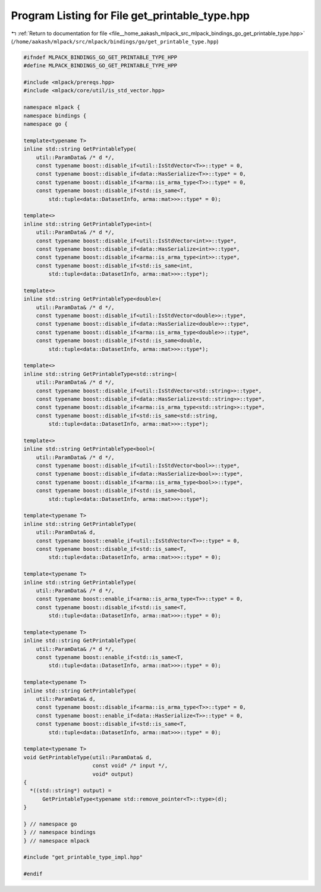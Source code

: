 
.. _program_listing_file__home_aakash_mlpack_src_mlpack_bindings_go_get_printable_type.hpp:

Program Listing for File get_printable_type.hpp
===============================================

|exhale_lsh| :ref:`Return to documentation for file <file__home_aakash_mlpack_src_mlpack_bindings_go_get_printable_type.hpp>` (``/home/aakash/mlpack/src/mlpack/bindings/go/get_printable_type.hpp``)

.. |exhale_lsh| unicode:: U+021B0 .. UPWARDS ARROW WITH TIP LEFTWARDS

.. code-block:: cpp

   
   #ifndef MLPACK_BINDINGS_GO_GET_PRINTABLE_TYPE_HPP
   #define MLPACK_BINDINGS_GO_GET_PRINTABLE_TYPE_HPP
   
   #include <mlpack/prereqs.hpp>
   #include <mlpack/core/util/is_std_vector.hpp>
   
   namespace mlpack {
   namespace bindings {
   namespace go {
   
   template<typename T>
   inline std::string GetPrintableType(
       util::ParamData& /* d */,
       const typename boost::disable_if<util::IsStdVector<T>>::type* = 0,
       const typename boost::disable_if<data::HasSerialize<T>>::type* = 0,
       const typename boost::disable_if<arma::is_arma_type<T>>::type* = 0,
       const typename boost::disable_if<std::is_same<T,
           std::tuple<data::DatasetInfo, arma::mat>>>::type* = 0);
   
   template<>
   inline std::string GetPrintableType<int>(
       util::ParamData& /* d */,
       const typename boost::disable_if<util::IsStdVector<int>>::type*,
       const typename boost::disable_if<data::HasSerialize<int>>::type*,
       const typename boost::disable_if<arma::is_arma_type<int>>::type*,
       const typename boost::disable_if<std::is_same<int,
           std::tuple<data::DatasetInfo, arma::mat>>>::type*);
   
   template<>
   inline std::string GetPrintableType<double>(
       util::ParamData& /* d */,
       const typename boost::disable_if<util::IsStdVector<double>>::type*,
       const typename boost::disable_if<data::HasSerialize<double>>::type*,
       const typename boost::disable_if<arma::is_arma_type<double>>::type*,
       const typename boost::disable_if<std::is_same<double,
           std::tuple<data::DatasetInfo, arma::mat>>>::type*);
   
   template<>
   inline std::string GetPrintableType<std::string>(
       util::ParamData& /* d */,
       const typename boost::disable_if<util::IsStdVector<std::string>>::type*,
       const typename boost::disable_if<data::HasSerialize<std::string>>::type*,
       const typename boost::disable_if<arma::is_arma_type<std::string>>::type*,
       const typename boost::disable_if<std::is_same<std::string,
           std::tuple<data::DatasetInfo, arma::mat>>>::type*);
   
   template<>
   inline std::string GetPrintableType<bool>(
       util::ParamData& /* d */,
       const typename boost::disable_if<util::IsStdVector<bool>>::type*,
       const typename boost::disable_if<data::HasSerialize<bool>>::type*,
       const typename boost::disable_if<arma::is_arma_type<bool>>::type*,
       const typename boost::disable_if<std::is_same<bool,
           std::tuple<data::DatasetInfo, arma::mat>>>::type*);
   
   template<typename T>
   inline std::string GetPrintableType(
       util::ParamData& d,
       const typename boost::enable_if<util::IsStdVector<T>>::type* = 0,
       const typename boost::disable_if<std::is_same<T,
           std::tuple<data::DatasetInfo, arma::mat>>>::type* = 0);
   
   template<typename T>
   inline std::string GetPrintableType(
       util::ParamData& /* d */,
       const typename boost::enable_if<arma::is_arma_type<T>>::type* = 0,
       const typename boost::disable_if<std::is_same<T,
           std::tuple<data::DatasetInfo, arma::mat>>>::type* = 0);
   
   template<typename T>
   inline std::string GetPrintableType(
       util::ParamData& /* d */,
       const typename boost::enable_if<std::is_same<T,
           std::tuple<data::DatasetInfo, arma::mat>>>::type* = 0);
   
   template<typename T>
   inline std::string GetPrintableType(
       util::ParamData& d,
       const typename boost::disable_if<arma::is_arma_type<T>>::type* = 0,
       const typename boost::enable_if<data::HasSerialize<T>>::type* = 0,
       const typename boost::disable_if<std::is_same<T,
           std::tuple<data::DatasetInfo, arma::mat>>>::type* = 0);
   
   template<typename T>
   void GetPrintableType(util::ParamData& d,
                         const void* /* input */,
                         void* output)
   {
     *((std::string*) output) =
         GetPrintableType<typename std::remove_pointer<T>::type>(d);
   }
   
   } // namespace go
   } // namespace bindings
   } // namespace mlpack
   
   #include "get_printable_type_impl.hpp"
   
   #endif
